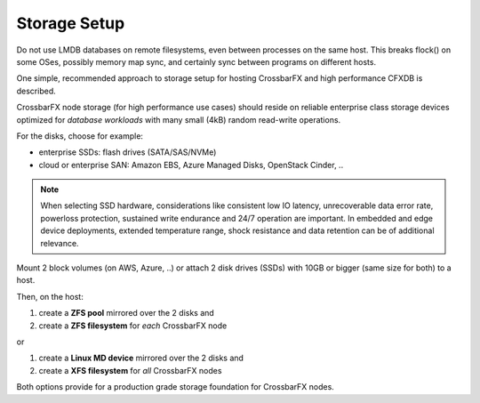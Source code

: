Storage Setup
-------------

Do not use LMDB databases on remote filesystems, even between processes on the same host. This breaks flock() on some OSes,
possibly memory map sync, and certainly sync between programs on different hosts.



One simple, recommended approach to storage setup for hosting CrossbarFX and high performance
CFXDB is described.

CrossbarFX node storage (for high performance use cases) should reside on reliable enterprise
class storage devices optimized for *database workloads* with many small (4kB) random
read-write operations.

For the disks, choose for example:

* enterprise SSDs: flash drives (SATA/SAS/NVMe)
* cloud or enterprise SAN: Amazon EBS, Azure Managed Disks, OpenStack Cinder, ..

.. note::

    When selecting SSD hardware, considerations like consistent low IO latency,
    unrecoverable data error rate, powerloss protection, sustained write endurance and
    24/7 operation are important.
    In embedded and edge device deployments, extended temperature range, shock resistance
    and data retention can be of additional relevance.

Mount 2 block volumes (on AWS, Azure, ..) or attach 2 disk drives (SSDs)
with 10GB or bigger (same size for both) to a host.

Then, on the host:

1. create a **ZFS pool** mirrored over the 2 disks and
2. create a **ZFS filesystem** for *each* CrossbarFX node

or

1. create a **Linux MD device** mirrored over the 2 disks and
2. create a **XFS filesystem** for *all* CrossbarFX nodes

Both options provide for a production grade storage foundation for CrossbarFX nodes.
